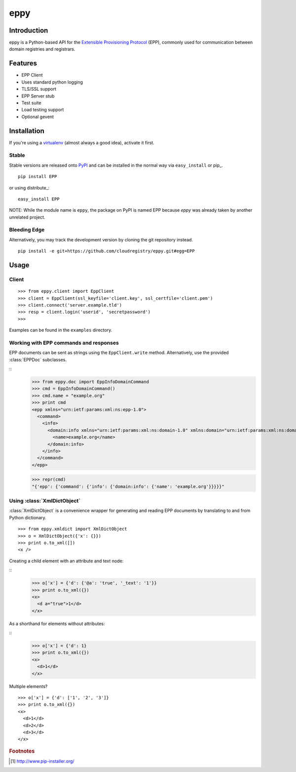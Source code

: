 eppy
====

Introduction
------------

eppy is a Python-based API for the `Extensible Provisioning Protocol`_ (EPP),
commonly used for communication between domain registries and registrars.


Features
--------

* EPP Client
* Uses standard python logging
* TLS/SSL support
* EPP Server stub
* Test suite
* Load testing support
* Optional gevent


Installation
------------

If you're using a virtualenv_ (almost always a good idea), activate it first.


Stable
^^^^^^

Stable versions are released onto `PyPI`_ and can be installed in the normal
way via ``easy_install`` or pip_.


::

   pip install EPP

or using distribute_::

   easy_install EPP


NOTE: While the module name is ``eppy``, the package on PyPI is named EPP
because `eppy` was already taken by another unrelated project.


Bleeding Edge
^^^^^^^^^^^^^

Alternatively, you may track the development version by cloning the git
repository instead.

::

   pip install -e git+https://github.com/cloudregistry/eppy.git#egg=EPP



Usage
-----


Client
^^^^^^

::

   >>> from eppy.client import EppClient
   >>> client = EppClient(ssl_keyfile='client.key', ssl_certfile='client.pem')
   >>> client.connect('server.example.tld')
   >>> resp = client.login('userid', 'secretpassword')
   >>> 


Examples can be found in the ``examples`` directory.



Working with EPP commands and responses
^^^^^^^^^^^^^^^^^^^^^^^^^^^^^^^^^^^^^^^

EPP documents can be sent as strings using the ``EppClient.write`` method.
Alternatively, use the provided :class:`EPPDoc` subclasses.

::
   >>> from eppy.doc import EppInfoDomainCommand
   >>> cmd = EppInfoDomainCommand()
   >>> cmd.name = "example.org"
   >>> print cmd
   <epp xmlns="urn:ietf:params:xml:ns:epp-1.0">
     <command>
       <info>
         <domain:info xmlns="urn:ietf:params:xml:ns:domain-1.0" xmlns:domain="urn:ietf:params:xml:ns:domain-1.0">
           <name>example.org</name>
         </domain:info>
       </info>
     </command>
   </epp>

   >>> repr(cmd)
   "{'epp': {'command': {'info': {'domain:info': {'name': 'example.org'}}}}}"



Using :class:`XmlDictObject`
^^^^^^^^^^^^^^^^^^^^^^^^^^^^

:class:`XmlDictObject` is a convenience wrapper for generating and reading EPP
documents by translating to and from Python dictionary.

::

   >>> from eppy.xmldict import XmlDictObject
   >>> o = XmlDictObject({'x': {}})
   >>> print o.to_xml([])
   <x />


Creating a child element with an attribute and text node:

::
   >>> o['x'] = {'d': {'@a': 'true', '_text': '1'}}
   >>> print o.to_xml({})
   <x>
     <d a="true">1</d>
   </x>


As a shorthand for elements without attributes:

::
   >>> o['x'] = {'d': 1}
   >>> print o.to_xml({})
   <x>
     <d>1</d>
   </x>


Multiple elements?

::

   >>> o['x'] = {'d': ['1', '2', '3']}
   >>> print o.to_xml({})
   <x>
     <d>1</d>
     <d>2</d>
     <d>3</d>
   </x>



.. _`Extensible Provisioning Protocol`: http://www.rfc-editor.org/rfc/rfc5730.txt
.. _`PyPI`: http://pypi.python.org/pypi
.. _pip: http://www.pip-installer.org/
.. _virtualenv: http://www.virtualenv.org/

.. rubric:: Footnotes

.. [#pip] http://www.pip-installer.org/

